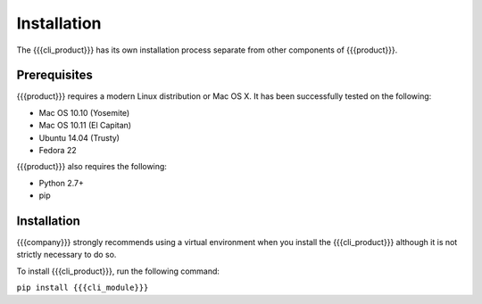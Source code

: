 Installation
============

The {{{cli_product}}} has its own installation process separate from other components of {{{product}}}.

Prerequisites
-------------

{{{product}}} requires a modern Linux distribution or Mac OS X. It has been successfully tested on the following:

* Mac OS 10.10 (Yosemite)
* Mac OS 10.11 (El Capitan)
* Ubuntu 14.04 (Trusty)
* Fedora 22

{{{product}}} also requires the following:

* Python 2.7+
* pip

Installation
------------

{{{company}}} strongly recommends using a virtual environment when you install the {{{cli_product}}} although it is not strictly necessary to do so.

To install {{{cli_product}}}, run the following command:

``pip install {{{cli_module}}}``
